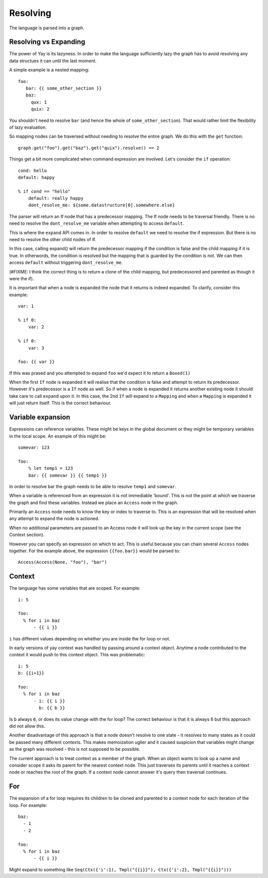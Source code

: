 =========
Resolving
=========

The language is parsed into a graph.

Resolving vs Expanding
======================

The power of Yay is its lazyness. In order to make the language sufficiently
lazy the graph has to avoid resolving any data structues it can until the last
moment.

A simple example is a nested mapping::

    foo:
       bar: {{ some_other_section }}
       baz:
         qux: 1
         quix: 2

You shouldn't need to resolve ``bar`` (and hence the whole of
``some_other_section``). That would rather limit the flexibility of lazy
evaluation.

So mapping nodes can be traversed without needing to resolve the entire graph.
We do this with the ``get`` function::

    graph.get("foo").get("baz").get("quix").resolve() == 2

Things get a bit more complicated when command expression are involved. Let's
consider the ``if`` operation::

    cond: hello
    default: happy

    % if cond == "hello"
        default: really happy
        dont_resolve_me: ${some.datastructure[0].somewhere.else}

The parser will return an If node that has a predecessor mapping. The If node
needs to be traversal friendly. There is no need to resolve the
``dont_resolve_me`` variable when attempting to access ``default``.

This is where the ``expand`` API comes in. In order to resolve ``default`` we
need to resolve the if expression. But there is no need to resolve the other
child nodes of If.

In this case, calling expand() will return the predecessor mapping if the
condition is false and the child mapping if it is true. In otherwords, the
condition is resolved but the mapping that is guarded by the condition is not.
We can then access ``default`` without triggering ``dont_resolve_me``.

(#FIXME: I think the correct thing is to return a clone of the child mapping,
but predecessored and parented as though it were the if).

It is important that when a node is expanded the node that it returns is indeed
expanded. To clarify, consider this example::

    var: 1

    % if 0:
        var: 2

    % if 0:
        var: 3

    foo: {{ var }}

If this was prased and you attempted to expand ``foo`` we'd expect it to return
a ``Boxed(1)``

When the first ``If`` node is expanded it will realise that the condition is
false and attempt to return its predecessor. However it's predecessor is a
``If`` node as well. So if when a node is expanded it returns another existing
node it should take care to call ``expand`` upon it. In this case, the 2nd
``If`` will expand to a ``Mapping`` and when a ``Mapping`` is expanded it will
just return itself. This is the correct behaviour.


Variable expansion
==================

Expressions can reference variables. These might be keys in the global document
or they might be temporary variables in the local scope. An example of this
might be::

    somevar: 123

    foo:
        % let temp1 = 123
        bar: {{ somevar }} {{ temp1 }}

In order to resolve bar the graph needs to be able to resolve ``temp1`` and
``somevar``.

When a variable is referenced from an expression it is not immediable 'bound'.
This is not the point at which we traverse the graph and find these variables.
Instead we place an ``Access`` node in the graph.

Primarily an ``Access`` node needs to know the key or index to traverse to.
This is an expression that will be resolved when any attempt to expand the node
is actioned.

When no additional parameters are passed to an Access node it will look up the
key in the current scope (see the Context section).

However you can specify an expression on which to act. This is useful because
you can chain several ``Access`` nodes together. For the example above, the
expression ``{{foo.bar}}`` would be parsed to::

    Access(Access(None, "foo"), "bar")


Context
=======

The language has some variables that are scoped. For example::

    i: 5

    foo:
      % for i in baz
          - {{ i }}

``i`` has different values depending on whether you are inside the for loop or
not.

In early versions of yay context was handled by passing around a context
object. Anytime a node contributed to the context it would push to this context
object. This was problematic::

    i: 5
    b: {{i+1}}

    foo:
      % for i in baz
          - i: {{ i }}
            b: {{ b }}

Is ``b`` always ``6``, or does its value change with the for loop? The correct
behaviour is that it is always 6 but this approach did not allow this.

Another disadvantage of this approach is that a node doesn't resolve to one
state - it resolves to many states as it could be passed many different
contexts. This makes memoization uglier and it caused suspicion that variables
might change as the graph was resolved - this is not supposed to be possible.

The current approach is to treat context as a member of the graph. When an
object wants to look up a name and consider scope it asks its parent for the
nearest context node. This just traverses its parents until it reaches a
context node or reaches the root of the graph. If a context node cannot answer
it's query then traversal continues.


For
===

The expansion of a for loop requires its children to be cloned and parented to
a context node for each iteration of the loop. For example::

    baz:
      - 1
      - 2

    foo:
      % for i in baz
          - {{ i }}

Might expand to something like ``Seq(Ctx({'i':1), Tmpl("{{i}}"), Ctx({'i':2}, Tmpl("{{i}}")))``


